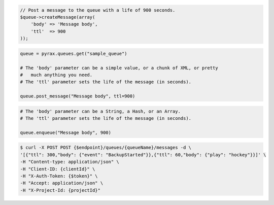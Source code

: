 .. code-block:: csharp

.. code-block:: java

.. code-block:: javascript

.. code-block:: php

  // Post a message to the queue with a life of 900 seconds.
  $queue->createMessage(array(
      'body' => 'Message body',
      'ttl'  => 900
  ));

.. code-block:: python

  queue = pyrax.queues.get("sample_queue")

  # The 'body' parameter can be a simple value, or a chunk of XML, or pretty
  #   much anything you need.
  # The 'ttl' parameter sets the life of the message (in seconds).

  queue.post_message("Message body", ttl=900)

.. code-block:: ruby

  # The 'body' parameter can be a String, a Hash, or an Array.
  # The 'ttl' parameter sets the life of the message (in seconds).

  queue.enqueue("Message body", 900)

.. code-block:: shell

  $ curl -X POST POST {$endpoint}/queues/{queueName}/messages -d \
  '[{"ttl": 300,"body": {"event": "BackupStarted"}},{"ttl": 60,"body": {"play": "hockey"}}]' \
  -H "Content-type: application/json" \
  -H "Client-ID: {clientId}" \
  -H "X-Auth-Token: {$token}" \
  -H "Accept: application/json" \ 
  -H "X-Project-Id: {projectId}"